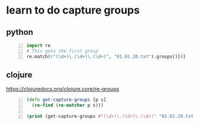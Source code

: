 * learn to do capture groups
** python
#+BEGIN_SRC python -n :i python3.6 :async :results verbatim code
  import re
  # This gets the first group
  re.match(r"(\d+)\.(\d+)\.(\d+)", "01.01.20.txt").groups()[0]
#+END_SRC

** clojure
https://clojuredocs.org/clojure.core/re-groups

#+BEGIN_SRC clojure -n :i clj :async :results verbatim code
  (defn get-capture-groups [p s]
    (re-find (re-matcher p s)))

  (print (get-capture-groups #"(\d+)\.(\d+)\.(\d+)" "01.01.20.txt"))
#+END_SRC

#+RESULTS:
#+BEGIN_SRC clojure
[01.01.20 01 01 20]
#+END_SRC
